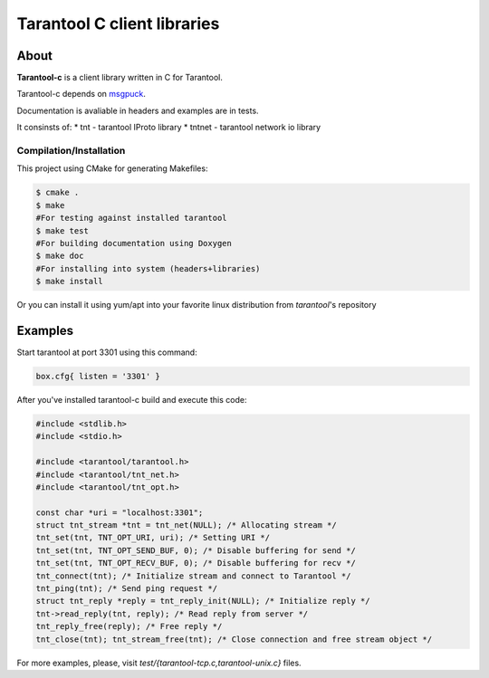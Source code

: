 -------------------------------------------------------------------------------
                            Tarantool C client libraries
-------------------------------------------------------------------------------

.. image:: https://travis-ci.org/tarantool/tarantool-c.svg?branch=master
    :target: https://travis-ci.org/tarantool/tarantool-c

===========================================================
                        About
===========================================================

**Tarantool-c** is a client library written in C for Tarantool.

Tarantool-c depends on `msgpuck <https://github.com/tarantool/msgpuck>`_.

Documentation is avaliable in headers and examples are in tests.

It consinsts of:
* tnt    - tarantool IProto library
* tntnet - tarantool network io library

~~~~~~~~~~~~~~~~~~~~~~~~~~~~~~~~~~~~~~~
       Compilation/Installation
~~~~~~~~~~~~~~~~~~~~~~~~~~~~~~~~~~~~~~~

This project using CMake for generating Makefiles:

.. code-block:: console

    $ cmake .
    $ make
    #For testing against installed tarantool
    $ make test
    #For building documentation using Doxygen
    $ make doc
    #For installing into system (headers+libraries)
    $ make install

Or you can install it using yum/apt into your favorite linux distribution
from `tarantool`'s repository

===========================================================
                        Examples
===========================================================

Start tarantool at port 3301 using this command:

.. code-block:: lua

    box.cfg{ listen = '3301' }

After you've installed tarantool-c build and execute this code:

.. code-block:: c

    #include <stdlib.h>
    #include <stdio.h>

    #include <tarantool/tarantool.h>
    #include <tarantool/tnt_net.h>
    #include <tarantool/tnt_opt.h>

    const char *uri = "localhost:3301";
    struct tnt_stream *tnt = tnt_net(NULL); /* Allocating stream */
    tnt_set(tnt, TNT_OPT_URI, uri); /* Setting URI */
    tnt_set(tnt, TNT_OPT_SEND_BUF, 0); /* Disable buffering for send */
    tnt_set(tnt, TNT_OPT_RECV_BUF, 0); /* Disable buffering for recv */
    tnt_connect(tnt); /* Initialize stream and connect to Tarantool */
    tnt_ping(tnt); /* Send ping request */
    struct tnt_reply *reply = tnt_reply_init(NULL); /* Initialize reply */
    tnt->read_reply(tnt, reply); /* Read reply from server */
    tnt_reply_free(reply); /* Free reply */
    tnt_close(tnt); tnt_stream_free(tnt); /* Close connection and free stream object */


For more examples, please, visit `test/{tarantool-tcp.c,tarantool-unix.c}` files.
